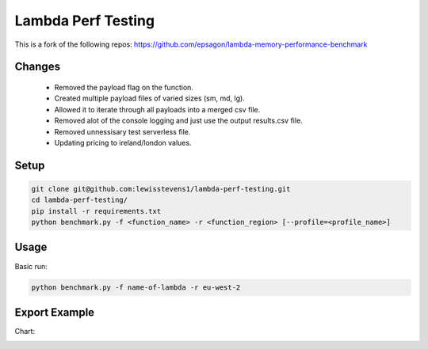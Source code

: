 

Lambda Perf Testing
=======================================

This is a fork of the following repos: https://github.com/epsagon/lambda-memory-performance-benchmark

Changes
-----
    * Removed the payload flag on the function.
    * Created multiple payload files of varied sizes (sm, md, lg).
    * Allowed it to iterate through all payloads into a merged csv file.
    * Removed alot of the console logging and just use the output results.csv file.
    * Removed unnessisary test serverless file.
    * Updating pricing to ireland/london values.



Setup
-----
.. code-block:: bash

    git clone git@github.com:lewisstevens1/lambda-perf-testing.git
    cd lambda-perf-testing/
    pip install -r requirements.txt
    python benchmark.py -f <function_name> -r <function_region> [--profile=<profile_name>]


Usage
-----

Basic run:

.. code-block:: bash

    python benchmark.py -f name-of-lambda -r eu-west-2


Export Example
--------------------------------

Chart:

.. image:: https://github.com/lewisstevens1/lambda-perf-testing/blob/master/fibonacci-function/performance_chart.png
